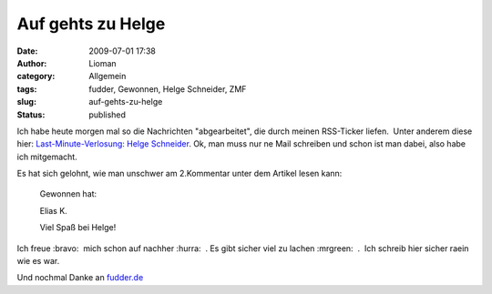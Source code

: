 Auf gehts zu Helge
##################
:date: 2009-07-01 17:38
:author: Lioman
:category: Allgemein
:tags: fudder, Gewonnen, Helge Schneider, ZMF
:slug: auf-gehts-zu-helge
:status: published

Ich habe heute morgen mal so die Nachrichten "abgearbeitet", die durch
meinen RSS-Ticker liefen.  Unter anderem diese hier: 
`Last-Minute-Verlosung: Helge
Schneider <http://fudder.de/artikel/2009/07/01/last-minute-verlosung-helge-schneider/>`__.
Ok, man muss nur ne Mail schreiben und schon ist man dabei, also habe
ich mitgemacht.

Es hat sich gelohnt, wie man unschwer am 2.Kommentar unter dem Artikel
lesen kann:

    Gewonnen hat:

    Elias K.

    Viel Spaß bei Helge!

Ich freue :bravo:  mich schon auf nachher :hurra:  . Es gibt sicher viel
zu lachen :mrgreen:  .  Ich schreib hier sicher raein wie es war.

Und nochmal Danke an `fudder.de <http://fudder.de/index.php>`__
